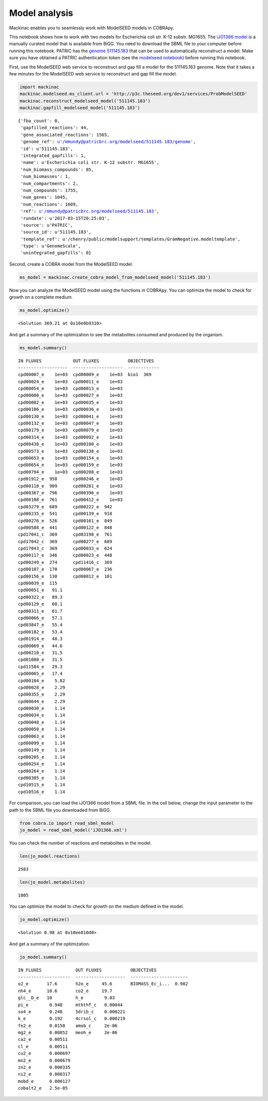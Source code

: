 
Model analysis
--------------

Mackinac enables you to seamlessly work with ModelSEED models in
COBRApy.

This notebook shows how to work with two models for Escherichia coli
str. K-12 substr. MG1655. The `iJO1366
model <http://bigg.ucsd.edu/models/iJO1366>`__ is a manually curated
model that is available from BiGG. You need to download the SBML file to
your computer before running this notebook. PATRIC has the `genome
511145.183 <https://www.patricbrc.org/view/Genome/511145.183>`__ that
can be used to automatically reconstruct a model. Make sure you have
obtained a PATRIC authentication token (see the `modelseed
notebook <modelseed.ipynb>`__) before running this notebook.

First, use the ModelSEED web service to reconstruct and gap fill a model
for the 511145.183 genome. Note that it takes a few minutes for the
ModelSEED web service to reconstruct and gap fill the model.

.. code:: ipython2

    import mackinac
    mackinac.modelseed.ms_client.url = 'http://p3c.theseed.org/dev1/services/ProbModelSEED'
    mackinac.reconstruct_modelseed_model('511145.183')
    mackinac.gapfill_modelseed_model('511145.183')




.. parsed-literal::

    {'fba_count': 0,
     'gapfilled_reactions': 44,
     'gene_associated_reactions': 1565,
     'genome_ref': u'/mmundy@patricbrc.org/modelseed/511145.183/genome',
     'id': u'511145.183',
     'integrated_gapfills': 1,
     'name': u'Escherichia coli str. K-12 substr. MG1655',
     'num_biomass_compounds': 85,
     'num_biomasses': 1,
     'num_compartments': 2,
     'num_compounds': 1755,
     'num_genes': 1045,
     'num_reactions': 1609,
     'ref': u'/mmundy@patricbrc.org/modelseed/511145.183',
     'rundate': u'2017-03-15T20:25:03',
     'source': u'PATRIC',
     'source_id': u'511145.183',
     'template_ref': u'/chenry/public/modelsupport/templates/GramNegative.modeltemplate',
     'type': u'GenomeScale',
     'unintegrated_gapfills': 0}



Second, create a COBRA model from the ModelSEED model.

.. code:: ipython2

    ms_model = mackinac.create_cobra_model_from_modelseed_model('511145.183')

Now you can analyze the ModelSEED model using the functions in COBRApy.
You can optimize the model to check for growth on a complete medium.

.. code:: ipython2

    ms_model.optimize()




.. parsed-literal::

    <Solution 369.21 at 0x10e0b9310>



And get a summary of the optimization to see the metabolites consumed
and produced by the organism.

.. code:: ipython2

    ms_model.summary()


.. parsed-literal::

    IN FLUXES            OUT FLUXES           OBJECTIVES
    -------------------  -------------------  ------------
    cpd00007_e    1e+03  cpd00009_e    1e+03  bio1  369
    cpd00024_e    1e+03  cpd00011_e    1e+03
    cpd00054_e    1e+03  cpd00013_e    1e+03
    cpd00080_e    1e+03  cpd00027_e    1e+03
    cpd00082_e    1e+03  cpd00035_e    1e+03
    cpd00106_e    1e+03  cpd00036_e    1e+03
    cpd00130_e    1e+03  cpd00041_e    1e+03
    cpd00132_e    1e+03  cpd00047_e    1e+03
    cpd00179_e    1e+03  cpd00079_e    1e+03
    cpd00314_e    1e+03  cpd00092_e    1e+03
    cpd00438_e    1e+03  cpd00100_e    1e+03
    cpd00573_e    1e+03  cpd00138_e    1e+03
    cpd00653_e    1e+03  cpd00154_e    1e+03
    cpd00654_e    1e+03  cpd00159_e    1e+03
    cpd00794_e    1e+03  cpd00208_e    1e+03
    cpd01912_e  958      cpd00246_e    1e+03
    cpd00118_e  909      cpd00281_e    1e+03
    cpd00367_e  796      cpd00396_e    1e+03
    cpd00108_e  761      cpd00412_e    1e+03
    cpd03279_e  689      cpd00222_e  942
    cpd00235_e  541      cpd00139_e  918
    cpd00276_e  526      cpd00161_e  849
    cpd00588_e  441      cpd00122_e  848
    cpd17041_c  369      cpd03198_e  761
    cpd17042_c  369      cpd00277_e  689
    cpd17043_c  369      cpd00033_e  624
    cpd00117_e  346      cpd00023_e  448
    cpd00249_e  274      cpd11416_c  369
    cpd00107_e  170      cpd00067_e  236
    cpd00156_e  130      cpd00012_e  101
    cpd00039_e  115
    cpd00051_e   91.1
    cpd00322_e   89.3
    cpd00129_e   68.1
    cpd00311_e   61.7
    cpd00066_e   57.1
    cpd03847_e   55.4
    cpd00182_e   53.4
    cpd01914_e   48.3
    cpd00069_e   44.6
    cpd00210_e   31.5
    cpd01080_e   31.5
    cpd11584_e   29.3
    cpd00065_e   17.4
    cpd00184_e    5.82
    cpd00028_e    2.29
    cpd00355_e    2.29
    cpd00644_e    2.29
    cpd00030_e    1.14
    cpd00034_e    1.14
    cpd00048_e    1.14
    cpd00058_e    1.14
    cpd00063_e    1.14
    cpd00099_e    1.14
    cpd00149_e    1.14
    cpd00205_e    1.14
    cpd00254_e    1.14
    cpd00264_e    1.14
    cpd00305_e    1.14
    cpd10515_e    1.14
    cpd10516_e    1.14


For comparison, you can load the iJO1366 model from a SBML file. In the
cell below, change the input parameter to the path to the SBML file you
downloaded from BiGG.

.. code:: ipython2

    from cobra.io import read_sbml_model
    jo_model = read_sbml_model('iJO1366.xml')

You can check the number of reactions and metabolites in the model.

.. code:: ipython2

    len(jo_model.reactions)




.. parsed-literal::

    2583



.. code:: ipython2

    len(jo_model.metabolites)




.. parsed-literal::

    1805



You can optimize the model to check for growth on the medium defined in
the model.

.. code:: ipython2

    jo_model.optimize()




.. parsed-literal::

    <Solution 0.98 at 0x10ee810d0>



And get a summary of the optimization.

.. code:: ipython2

    jo_model.summary()


.. parsed-literal::

    IN FLUXES             OUT FLUXES           OBJECTIVES
    --------------------  -------------------  ----------------------
    o2_e       17.6       h2o_e     45.6       BIOMASS_Ec_i...  0.982
    nh4_e      10.6       co2_e     19.7
    glc__D_e   10         h_e        9.03
    pi_e        0.948     mththf_c   0.00044
    so4_e       0.248     5drib_c    0.000221
    k_e         0.192     4crsol_c   0.000219
    fe2_e       0.0158    amob_c     2e-06
    mg2_e       0.00852   meoh_e     2e-06
    ca2_e       0.00511
    cl_e        0.00511
    cu2_e       0.000697
    mn2_e       0.000679
    zn2_e       0.000335
    ni2_e       0.000317
    mobd_e      0.000127
    cobalt2_e   2.5e-05

